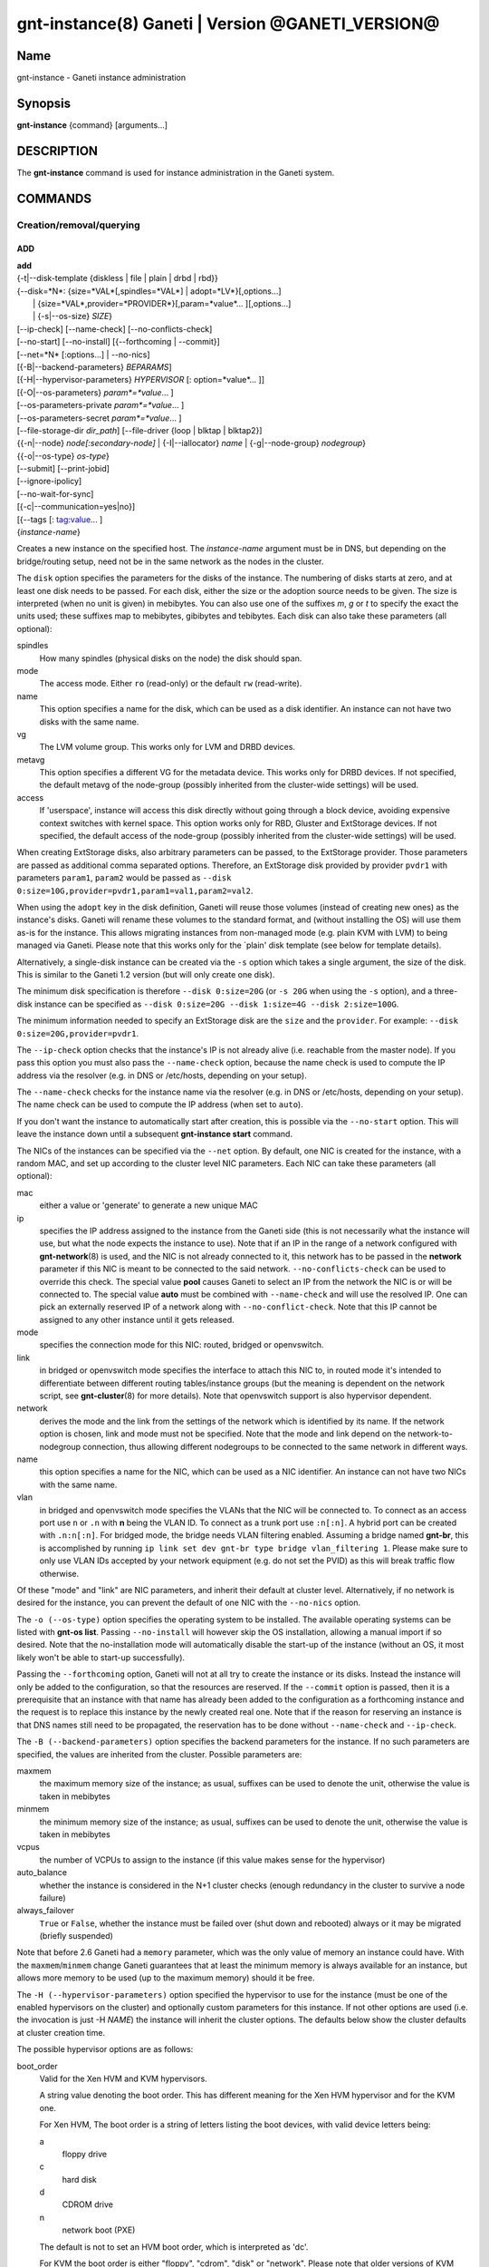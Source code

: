 gnt-instance(8) Ganeti | Version @GANETI_VERSION@
=================================================

Name
----

gnt-instance - Ganeti instance administration

Synopsis
--------

**gnt-instance** {command} [arguments...]

DESCRIPTION
-----------

The **gnt-instance** command is used for instance administration in
the Ganeti system.

COMMANDS
--------

Creation/removal/querying
~~~~~~~~~~~~~~~~~~~~~~~~~

ADD
^^^

| **add**
| {-t|\--disk-template {diskless \| file \| plain \| drbd \| rbd}}
| {\--disk=*N*: {size=*VAL*[,spindles=*VAL*] \| adopt=*LV*}[,options...]
|  \| {size=*VAL*,provider=*PROVIDER*}[,param=*value*... ][,options...]
|  \| {-s|\--os-size} *SIZE*}
| [\--ip-check] [\--name-check] [\--no-conflicts-check]
| [\--no-start] [\--no-install] [{\--forthcoming \| \--commit}]
| [\--net=*N* [:options...] \| \--no-nics]
| [{-B|\--backend-parameters} *BEPARAMS*]
| [{-H|\--hypervisor-parameters} *HYPERVISOR* [: option=*value*... ]]
| [{-O|\--os-parameters} *param*=*value*... ]
| [--os-parameters-private *param*=*value*... ]
| [--os-parameters-secret *param*=*value*... ]
| [\--file-storage-dir *dir\_path*] [\--file-driver {loop \| blktap \| blktap2}]
| {{-n|\--node} *node[:secondary-node]* \| {-I|\--iallocator} *name*
   \| {-g|--node-group} *nodegroup*}
| {{-o|\--os-type} *os-type*}
| [\--submit] [\--print-jobid]
| [\--ignore-ipolicy]
| [\--no-wait-for-sync]
| [{-c|\--communication=yes|no}]
| [{--tags [: tag:value... ]
| {*instance-name*}

Creates a new instance on the specified host. The *instance-name* argument
must be in DNS, but depending on the bridge/routing setup, need not be
in the same network as the nodes in the cluster.

The ``disk`` option specifies the parameters for the disks of the
instance. The numbering of disks starts at zero, and at least one disk
needs to be passed. For each disk, either the size or the adoption
source needs to be given. The size is interpreted (when no unit is
given) in mebibytes. You can also use one of the suffixes *m*, *g* or
*t* to specify the exact the units used; these suffixes map to
mebibytes, gibibytes and tebibytes. Each disk can also take these
parameters (all optional):

spindles
  How many spindles (physical disks on the node) the disk should span.

mode
  The access mode. Either ``ro`` (read-only) or the default ``rw``
  (read-write).

name
   This option specifies a name for the disk, which can be used as a disk
   identifier. An instance can not have two disks with the same name.

vg
   The LVM volume group. This works only for LVM and DRBD devices.

metavg
   This option specifies a different VG for the metadata device. This
   works only for DRBD devices. If not specified, the default metavg
   of the node-group (possibly inherited from the cluster-wide settings)
   will be used.

access
   If 'userspace', instance will access this disk directly without going
   through a block device, avoiding expensive context switches with
   kernel space. This option works only for RBD, Gluster and ExtStorage
   devices. If not specified, the default access of the node-group (possibly
   inherited from the cluster-wide settings) will be used.

When creating ExtStorage disks, also arbitrary parameters can be passed,
to the ExtStorage provider. Those parameters are passed as additional
comma separated options. Therefore, an ExtStorage disk provided by
provider ``pvdr1`` with parameters ``param1``, ``param2`` would be
passed as ``--disk 0:size=10G,provider=pvdr1,param1=val1,param2=val2``.

When using the ``adopt`` key in the disk definition, Ganeti will
reuse those volumes (instead of creating new ones) as the
instance's disks. Ganeti will rename these volumes to the standard
format, and (without installing the OS) will use them as-is for the
instance. This allows migrating instances from non-managed mode
(e.g. plain KVM with LVM) to being managed via Ganeti. Please note that
this works only for the \`plain' disk template (see below for
template details).

Alternatively, a single-disk instance can be created via the ``-s``
option which takes a single argument, the size of the disk. This is
similar to the Ganeti 1.2 version (but will only create one disk).

The minimum disk specification is therefore ``--disk 0:size=20G`` (or
``-s 20G`` when using the ``-s`` option), and a three-disk instance
can be specified as ``--disk 0:size=20G --disk 1:size=4G --disk
2:size=100G``.

The minimum information needed to specify an ExtStorage disk are the
``size`` and the ``provider``. For example:
``--disk 0:size=20G,provider=pvdr1``.

The ``--ip-check`` option checks that the instance's IP is not already
alive (i.e. reachable from the master node). If you pass this option you
must also pass the ``--name-check`` option, because the name check is
used to compute the IP address via the resolver (e.g. in DNS or
/etc/hosts, depending on your setup).

The ``--name-check`` checks for the instance name via the resolver (e.g.
in DNS or /etc/hosts, depending on your setup). The name check can be
used to compute the IP address (when set to ``auto``).

If you don't want the instance to automatically start after
creation, this is possible via the ``--no-start`` option. This will
leave the instance down until a subsequent **gnt-instance start**
command.

The NICs of the instances can be specified via the ``--net``
option. By default, one NIC is created for the instance, with a
random MAC, and set up according to the cluster level NIC
parameters. Each NIC can take these parameters (all optional):

mac
    either a value or 'generate' to generate a new unique MAC

ip
    specifies the IP address assigned to the instance from the Ganeti
    side (this is not necessarily what the instance will use, but what
    the node expects the instance to use). Note that if an IP in the
    range of a network configured with **gnt-network**\(8) is used,
    and the NIC is not already connected to it, this network has to be
    passed in the **network** parameter if this NIC is meant to be
    connected to the said network. ``--no-conflicts-check`` can be used
    to override this check. The special value **pool** causes Ganeti to
    select an IP from the network the NIC is or will be connected to.
    The special value **auto** must be combined with ``--name-check``
    and will use the resolved IP. One can pick an externally reserved IP
    of a network along with ``--no-conflict-check``. Note that this IP
    cannot be assigned to any other instance until it gets released.

mode
    specifies the connection mode for this NIC: routed, bridged or
    openvswitch.

link
    in bridged or openvswitch mode specifies the interface to attach
    this NIC to, in routed mode it's intended to differentiate between
    different routing tables/instance groups (but the meaning is
    dependent on the network script, see **gnt-cluster**\(8) for more
    details). Note that openvswitch support is also hypervisor
    dependent.

network
    derives the mode and the link from the settings of the network
    which is identified by its name. If the network option is chosen,
    link and mode must not be specified. Note that the mode and link
    depend on the network-to-nodegroup connection, thus allowing
    different nodegroups to be connected to the same network in
    different ways.

name
   this option specifies a name for the NIC, which can be used as a NIC
   identifier. An instance can not have two NICs with the same name.

vlan
   in bridged and openvswitch mode specifies the VLANs that the NIC
   will be connected to. To connect as an access port use ``n`` or 
   ``.n`` with **n** being the VLAN ID. To connect as a trunk port
   use ``:n[:n]``. A hybrid port can be created with ``.n:n[:n]``. For
   bridged mode, the bridge needs VLAN filtering enabled. Assuming a
   bridge named **gnt-br**, this is accomplished by running ``ip link
   set dev gnt-br type bridge vlan_filtering 1``. Please make sure to
   only use VLAN IDs accepted by your network equipment (e.g. do not
   set the PVID) as this will break traffic flow otherwise.

Of these "mode" and "link" are NIC parameters, and inherit their
default at cluster level.  Alternatively, if no network is desired for
the instance, you can prevent the default of one NIC with the
``--no-nics`` option.

The ``-o (--os-type)`` option specifies the operating system to be
installed.  The available operating systems can be listed with
**gnt-os list**.  Passing ``--no-install`` will however skip the OS
installation, allowing a manual import if so desired. Note that the
no-installation mode will automatically disable the start-up of the
instance (without an OS, it most likely won't be able to start-up
successfully).

Passing the ``--forthcoming`` option, Ganeti will not at all try
to create the instance or its disks. Instead the instance will
only be added to the configuration, so that the resources are reserved.
If the ``--commit`` option is passed, then it is a prerequisite that
an instance with that name has already been added to the configuration
as a forthcoming instance and the request is to replace this instance
by the newly created real one.
Note that if the reason for reserving an instance is that DNS names
still need to be propagated, the reservation has to be done without
``--name-check`` and ``--ip-check``.

The ``-B (--backend-parameters)`` option specifies the backend
parameters for the instance. If no such parameters are specified, the
values are inherited from the cluster. Possible parameters are:

maxmem
    the maximum memory size of the instance; as usual, suffixes can be
    used to denote the unit, otherwise the value is taken in mebibytes

minmem
    the minimum memory size of the instance; as usual, suffixes can be
    used to denote the unit, otherwise the value is taken in mebibytes

vcpus
    the number of VCPUs to assign to the instance (if this value makes
    sense for the hypervisor)

auto\_balance
    whether the instance is considered in the N+1 cluster checks
    (enough redundancy in the cluster to survive a node failure)

always\_failover
    ``True`` or ``False``, whether the instance must be failed over
    (shut down and rebooted) always or it may be migrated (briefly
    suspended)

Note that before 2.6 Ganeti had a ``memory`` parameter, which was the
only value of memory an instance could have. With the
``maxmem``/``minmem`` change Ganeti guarantees that at least the minimum
memory is always available for an instance, but allows more memory to be
used (up to the maximum memory) should it be free.

The ``-H (--hypervisor-parameters)`` option specified the hypervisor
to use for the instance (must be one of the enabled hypervisors on the
cluster) and optionally custom parameters for this instance. If not
other options are used (i.e. the invocation is just -H *NAME*) the
instance will inherit the cluster options. The defaults below show the
cluster defaults at cluster creation time.

The possible hypervisor options are as follows:

boot\_order
    Valid for the Xen HVM and KVM hypervisors.

    A string value denoting the boot order. This has different meaning
    for the Xen HVM hypervisor and for the KVM one.

    For Xen HVM, The boot order is a string of letters listing the boot
    devices, with valid device letters being:

    a
        floppy drive

    c
        hard disk

    d
        CDROM drive

    n
        network boot (PXE)

    The default is not to set an HVM boot order, which is interpreted
    as 'dc'.

    For KVM the boot order is either "floppy", "cdrom", "disk" or
    "network".  Please note that older versions of KVM couldn't netboot
    from virtio interfaces. This has been fixed in more recent versions
    and is confirmed to work at least with qemu-kvm 0.11.1. Also note
    that if you have set the ``kernel_path`` option, that will be used
    for booting, and this setting will be silently ignored.

blockdev\_prefix
    Valid for the Xen HVM and PVM hypervisors.

    Relevant to non-pvops guest kernels, in which the disk device names
    are given by the host.  Allows one to specify 'xvd', which helps run
    Red Hat based installers, driven by anaconda.

floppy\_image\_path
    Valid for the KVM hypervisor.

    The path to a floppy disk image to attach to the instance.  This
    is useful to install Windows operating systems on Virt/IO disks
    because you can specify here the floppy for the drivers at
    installation time.

cdrom\_image\_path
    Valid for the Xen HVM and KVM hypervisors.

    The path to a CDROM image to attach to the instance.

cdrom2\_image\_path
    Valid for the KVM hypervisor.

    The path to a second CDROM image to attach to the instance.
    **NOTE**: This image can't be used to boot the system. To do that
    you have to use the 'cdrom\_image\_path' option.

nic\_type
    Valid for the Xen HVM and KVM hypervisors.

    This parameter determines the way the network cards are presented
    to the instance. The possible options are:

    - rtl8139 (default for Xen HVM) (HVM & KVM)
    - ne2k\_isa (HVM & KVM)
    - ne2k\_pci (HVM & KVM)
    - i82551 (KVM)
    - i82557b (KVM)
    - i82559er (KVM)
    - pcnet (KVM)
    - e1000 (KVM)
    - paravirtual (default for KVM) (HVM & KVM)

vif\_type
    Valid for the Xen HVM hypervisor.

    This parameter specifies the vif type of the nic configuration
    of the instance. Unsetting the value leads to no type being specified
    in the configuration. Note that this parameter only takes effect when
    the 'nic_type' is not set. The possible options are:

    - ioemu
    - vif

scsi\_controller\_type
    Valid for the KVM hypervisor.

    This parameter specifies which type of SCSI controller to use.
    The possible options are:

    - lsi [default]
    - megasas
    - virtio-scsi-pci

kvm\_pci\_reservations
    Valid for the KVM hypervisor.

    The number of PCI slots that QEMU will manage implicitly. By default Ganeti
    will let QEMU use the first 12 slots (i.e. PCI slots 0-11) on its own and
    will start adding disks and NICs from the 13rd slot (i.e. PCI slot 12)
    onwards. So by default one can add 20 PCI devices (32 - 12). To support more
    than that, this hypervisor parameter should be set accordingly (e.g. to 8).

disk\_type
    Valid for the Xen HVM and KVM hypervisors.

    This parameter determines the way the disks are presented to the
    instance. The possible options are:

    - ioemu [default] (HVM & KVM)
    - paravirtual (HVM & KVM)
    - ide (KVM)
    - scsi (KVM)
    - sd (KVM)
    - mtd (KVM)
    - pflash (KVM)


cdrom\_disk\_type
    Valid for the KVM hypervisor.

    This parameter determines the way the cdroms disks are presented
    to the instance. The default behavior is to get the same value of
    the earlier parameter (disk_type). The possible options are:

    - paravirtual
    - ide
    - scsi
    - sd
    - mtd
    - pflash


vnc\_bind\_address
    Valid for the Xen HVM and KVM hypervisors.

    Specifies the address that the VNC listener for this instance
    should bind to. Valid values are IPv4 addresses. Use the address
    0.0.0.0 to bind to all available interfaces (this is the default)
    or specify the address of one of the interfaces on the node to
    restrict listening to that interface.

vnc\_password\_file
    Valid for the Xen HVM and KVM hypervisors.

    Specifies the location of the file containing the password for
    connections using VNC. The default is a file named
    vnc-cluster-password which can be found in the configuration
    directory.

vnc\_tls
    Valid for the KVM hypervisor.

    A boolean option that controls whether the VNC connection is
    secured with TLS.

vnc\_x509\_path
    Valid for the KVM hypervisor.

    If ``vnc_tls`` is enabled, this options specifies the path to the
    x509 certificate to use.

vnc\_x509\_verify
    Valid for the KVM hypervisor.

spice\_bind
    Valid for the KVM hypervisor.

    Specifies the address or interface on which the SPICE server will
    listen. Valid values are:

    - IPv4 addresses, including 0.0.0.0 and 127.0.0.1
    - IPv6 addresses, including :: and ::1
    - names of network interfaces

    If a network interface is specified, the SPICE server will be bound
    to one of the addresses of that interface.

spice\_ip\_version
    Valid for the KVM hypervisor.

    Specifies which version of the IP protocol should be used by the
    SPICE server.

    It is mainly intended to be used for specifying what kind of IP
    addresses should be used if a network interface with both IPv4 and
    IPv6 addresses is specified via the ``spice_bind`` parameter. In
    this case, if the ``spice_ip_version`` parameter is not used, the
    default IP version of the cluster will be used.

spice\_password\_file
    Valid for the KVM hypervisor.

    Specifies a file containing the password that must be used when
    connecting via the SPICE protocol. If the option is not specified,
    passwordless connections are allowed.

spice\_image\_compression
    Valid for the KVM hypervisor.

    Configures the SPICE lossless image compression. Valid values are:

    - auto_glz
    - auto_lz
    - quic
    - glz
    - lz
    - off

spice\_jpeg\_wan\_compression
    Valid for the KVM hypervisor.

    Configures how SPICE should use the jpeg algorithm for lossy image
    compression on slow links. Valid values are:

    - auto
    - never
    - always

spice\_zlib\_glz\_wan\_compression
    Valid for the KVM hypervisor.

    Configures how SPICE should use the zlib-glz algorithm for lossy image
    compression on slow links. Valid values are:

    - auto
    - never
    - always

spice\_streaming\_video
    Valid for the KVM hypervisor.

    Configures how SPICE should detect video streams. Valid values are:

    - off
    - all
    - filter

spice\_playback\_compression
    Valid for the KVM hypervisor.

    Configures whether SPICE should compress audio streams or not.

spice\_use\_tls
    Valid for the KVM hypervisor.

    Specifies that the SPICE server must use TLS to encrypt all the
    traffic with the client.

spice\_tls\_ciphers
    Valid for the KVM hypervisor.

    Specifies a list of comma-separated ciphers that SPICE should use
    for TLS connections. For the format, see man **cipher**\(1).

spice\_use\_vdagent
    Valid for the KVM hypervisor.

    Enables or disables passing mouse events via SPICE vdagent.

debug\_threads
    Valid for the KVM hypervisor.

    Enables or disables the debug_threads option for QEMU. Enabling this
    will give the threads of a QEMU process more meaningful names (e.g.
    for observation using the `top` tool). This setting does not imply
    performance penalties.

cpu\_type
    Valid for the KVM hypervisor.

    This parameter determines the emulated cpu for the instance. If this
    parameter is empty (which is the default configuration), it will not
    be passed to KVM.

    Be aware of setting this parameter to ``"host"`` if you have nodes
    with different CPUs from each other. Live migration may stop working
    in this situation.

    For more information please refer to the KVM manual.

acpi
    Valid for the Xen HVM and KVM hypervisors.

    A boolean option that specifies if the hypervisor should enable
    ACPI support for this instance. By default, ACPI is disabled.

    ACPI should be enabled for user shutdown detection.  See
    ``user_shutdown``.

pae
    Valid for the Xen HVM and KVM hypervisors.

    A boolean option that specifies if the hypervisor should enable
    PAE support for this instance. The default is false, disabling PAE
    support.

viridian
    Valid for the Xen HVM hypervisor.

    A boolean option that specifies if the hypervisor should enable
    viridian (Hyper-V) for this instance. The default is false,
    disabling viridian support.

use\_guest\_agent
    Valid for the KVM hypervisor.

    A boolean option that specifies if the hypervisor should enable
    the QEMU Guest Agent protocol for this instance. By default, the
    Guest Agent is disabled.

use\_localtime
    Valid for the Xen HVM and KVM hypervisors.

    A boolean option that specifies if the instance should be started
    with its clock set to the localtime of the machine (when true) or
    to the UTC (When false). The default is false, which is useful for
    Linux/Unix machines; for Windows OSes, it is recommended to enable
    this parameter.

kernel\_path
    Valid for the Xen PVM and KVM hypervisors.

    This option specifies the path (on the node) to the kernel to boot
    the instance with. Xen PVM instances always require this, while for
    KVM if this option is empty, it will cause the machine to load the
    kernel from its disks (and the boot will be done accordingly to
    ``boot_order``).

kernel\_args
    Valid for the Xen PVM and KVM hypervisors.

    This options specifies extra arguments to the kernel that will be
    loaded. This is always used for Xen PVM, while for KVM it
    is only used if the ``kernel_path`` option is also specified.

    The default setting for this value is simply ``"ro"``, which
    mounts the root disk (initially) in read-only one. For example,
    setting this to single will cause the instance to start in
    single-user mode.

    Note that the hypervisor setting ``serial_console`` appends
    ``"console=ttyS0,<serial_speed>"`` to the end of ``kernel_args`` in KVM.

initrd\_path
    Valid for the Xen PVM and KVM hypervisors.

    This option specifies the path (on the node) to the initrd to boot
    the instance with. Xen PVM instances can use this always, while
    for KVM if this option is only used if the ``kernel_path`` option
    is also specified. You can pass here either an absolute filename
    (the path to the initrd) if you want to use an initrd, or use the
    format no\_initrd\_path for no initrd.

root\_path
    Valid for the Xen PVM and KVM hypervisors.

    This options specifies the name of the root device. This is always
    needed for Xen PVM, while for KVM it is only used if the
    ``kernel_path`` option is also specified.

    Please note, that if this setting is an empty string and the
    hypervisor is Xen it will not be written to the Xen configuration
    file

serial\_console
    Valid for the KVM hypervisor.

    This boolean option specifies whether to emulate a serial console
    for the instance. Note that some versions of KVM have a bug that
    will make an instance hang when configured to use the serial console
    unless a connection is made to it within about 2 seconds of the
    instance's startup. For such case it's recommended to disable this
    option, which is enabled by default.

    Enabling serial console emulation also appends
    ``"console=ttyS0,<serial_speed>"`` to the end of ``kernel_args`` in KVM and
    may interfere with previous settings.

serial\_speed
    Valid for the KVM hypervisor.

    This integer option specifies the speed of the serial console.
    Common values are 9600, 19200, 38400, 57600 and 115200: choose the
    one which works on your system. (The default is 38400 for historical
    reasons, but newer versions of kvm/qemu work with 115200)

disk\_cache
    Valid for the KVM hypervisor.

    The disk cache mode. It controls QEMUs internal 'cache.writeback',
    'cache.direct' and 'cache.no-flush' settings, based on the table
    found in man **qemu-system-x86_64**\(1).
    It supports three cache modes: *none* (for direct I/O), *writethrough*
    (to use the host cache but report completion to the guest only
    when the host has committed the changes to disk) or *writeback* (to
    use the host cache and report completion as soon as the data is in
    the host cache). The value 'default' has been kept in Ganeti for
    backwards compatibility and corresponds to *writeback*.
    Note that certain disk templates in Ganeti may override the cache
    mode to allow for safe live migrations.

disk\_aio
    Valid for the KVM hypervisor.

    This parameter controls the way in which KVM interactions with
    the kernel I/O subsystem. It defaults to *threads* for backwards
    compatibility, but on recent installations *native* or *io\_uring*
    would be the recommended way.
    For *io\_uring* to work, QEMU 5.0 and Linux kernel 5.1 are the
    minimum requirements.

disk\_discard
    Valid for the KVM hypervisor.

    discard is one of *ignore* or *unmap* and controls whether
    discard (also known as trim or unmap) requests are ignored or passed
    to the filesystem. Some machine types may not support discard requests.

security\_model
    Valid for the KVM hypervisor.

    The security model for kvm. Currently one of *none*, *user* or
    *pool*. Under *none*, the default, nothing is done and instances
    are run as the Ganeti daemon user (normally root).

    Under *user* kvm will drop privileges and become the user
    specified by the security\_domain parameter.

    Under *pool* a global cluster pool of users will be used, making
    sure no two instances share the same user on the same node. (this
    mode is not implemented yet)

security\_domain
    Valid for the KVM hypervisor.

    Under security model *user* the username to run the instance
    under.  It must be a valid username existing on the host.

    Cannot be set under security model *none* or *pool*.

kvm\_flag
    Valid for the KVM hypervisor.

    If *enabled* accel=kvm is appended to the -machine parameter
    *Disabling* (or not setting this flag at all) currently does
    nothing.

mem\_path
    Valid for the KVM hypervisor.

    This option passes the -mem-path argument to kvm with the path (on
    the node) to the mount point of the hugetlbfs file system, along
    with the -mem-prealloc argument too.

use\_chroot
    Valid for the KVM hypervisor.

    This boolean option determines whether to run the KVM instance in a
    chroot directory.

    If it is set to ``true``, an empty directory is created before
    starting the instance and its path is passed via the -chroot flag
    to kvm. The directory is removed when the instance is stopped.

    It is set to ``false`` by default.

user\_shutdown
    Valid for the KVM hypervisor.

    This boolean option determines whether the KVM instance supports user
    shutdown detection.  This option does not necessarily require ACPI
    enabled, but ACPI must be enabled for users to poweroff their KVM
    instances.

    If it is set to ``true``, the user can shutdown this KVM instance
    and its status is reported as ``USER_down``.

    It is set to ``false`` by default.

migration\_downtime
    Valid for the KVM hypervisor.

    The maximum amount of time (in ms) a KVM instance is allowed to be
    frozen during a live migration, in order to copy dirty memory
    pages. Default value is 30ms, but you may need to increase this
    value for busy instances.

    This option is only effective with kvm versions >= 87 and qemu-kvm
    versions >= 0.11.0.

cpu\_mask
    Valid for the Xen, KVM and LXC hypervisors.

    The processes belonging to the given instance are only scheduled
    on the specified CPUs.

    The format of the mask can be given in three forms. First, the word
    "all", which signifies the common case where all VCPUs can live on
    any CPU, based on the hypervisor's decisions.

    Second, a comma-separated list of CPU IDs or CPU ID ranges. The
    ranges are defined by a lower and higher boundary, separated by a
    dash, and the boundaries are inclusive. In this form, all VCPUs of
    the instance will be mapped on the selected list of CPUs. Example:
    ``0-2,5``, mapping all VCPUs (no matter how many) onto physical CPUs
    0, 1, 2 and 5.

    The last form is used for explicit control of VCPU-CPU pinnings. In
    this form, the list of VCPU mappings is given as a colon (:)
    separated list, whose elements are the possible values for the
    second or first form above. In this form, the number of elements in
    the colon-separated list _must_ equal the number of VCPUs of the
    instance.

    Example:

    .. code-block:: bash

      # Map the entire instance to CPUs 0-2
      gnt-instance modify -H cpu_mask=0-2 my-inst

      # Map vCPU 0 to physical CPU 1 and vCPU 1 to CPU 3 (assuming 2 vCPUs)
      gnt-instance modify -H cpu_mask=1:3 my-inst

      # Pin vCPU 0 to CPUs 1 or 2, and vCPU 1 to any CPU
      gnt-instance modify -H cpu_mask=1-2:all my-inst

      # Pin vCPU 0 to any CPU, vCPU 1 to CPUs 1, 3, 4 or 5, and CPU 2 to
      # CPU 0 (backslashes for escaping the comma)
      gnt-instance modify -H cpu_mask=all:1\\,3-5:0 my-inst

      # Pin entire VM to CPU 0
      gnt-instance modify -H cpu_mask=0 my-inst

      # Turn off CPU pinning (default setting)
      gnt-instance modify -H cpu_mask=all my-inst

cpu\_cap
    Valid for the Xen hypervisor.

    Set the maximum amount of cpu usage by the VM. The value is a percentage
    between 0 and (100 * number of VCPUs). Default cap is 0: unlimited.

cpu\_weight
    Valid for the Xen hypervisor.

    Set the cpu time ratio to be allocated to the VM. Valid values are
    between 1 and 65535. Default weight is 256.

usb\_mouse
    Valid for the KVM hypervisor.

    This option specifies the usb mouse type to be used. It can be
    "mouse" or "tablet". When using VNC it's recommended to set it to
    "tablet".

keymap
    Valid for the KVM hypervisor.

    This option specifies the keyboard mapping to be used. It is only
    needed when using the VNC console. For example: "fr" or "en-gb".

reboot\_behavior
    Valid for Xen PVM, Xen HVM and KVM hypervisors.

    Normally if an instance reboots, the hypervisor will restart it. If
    this option is set to ``exit``, the hypervisor will treat a reboot
    as a shutdown instead.

    It is set to ``reboot`` by default.

cpu\_cores
    Valid for the KVM hypervisor.

    Number of emulated CPU cores.

cpu\_threads
    Valid for the KVM hypervisor.

    Number of emulated CPU threads.

cpu\_sockets
    Valid for the KVM hypervisor.

    Number of emulated CPU sockets.

soundhw
    Valid for Xen PVM, Xen HVM and KVM hypervisors.

    The soundcard to emulate inside your instance. Please consult
    Qemu (``-audio model=help``) for a list of valid soundcard
    models. ``hda`` or ``ac97`` are probably the most useful ones.

cpuid
    Valid for the XEN hypervisor.

    Modify the values returned by CPUID_ instructions run within instances.

    This allows you to enable migration between nodes with different CPU
    attributes like cores, threads, hyperthreading or SS4 support by hiding
    the extra features where needed.

    See the XEN documentation for syntax and more information.

.. _CPUID: http://en.wikipedia.org/wiki/CPUID

usb\_devices
    Valid for the KVM hypervisor.

    Space separated list of usb devices. These can be emulated devices
    or passthrough ones, and each one gets passed to kvm with its own
    ``-usbdevice`` option. See the **qemu**\(1) manpage for the syntax
    of the possible components. Note that values set with this
    parameter are split on a space character and currently don't support
    quoting. For backwards compatibility reasons, the RAPI interface keeps
    accepting comma separated lists too.

vga
    Valid for the KVM hypervisor.

    Emulated vga mode, passed the the kvm -vga option.

kvm\_extra
    Valid for the KVM hypervisor.

    Any other option to the KVM hypervisor, useful tweaking anything
    that Ganeti doesn't support. Values with a space in the parameter must be
    be double quoted.

machine\_version
    Valid for the KVM hypervisor.

    Use in case an instance must be booted with an exact type of
    machine version (due to e.g. outdated drivers). In case it's not set
    the default version supported by your version of kvm is used.

migration\_caps
    Valid for the KVM hypervisor.

    Enable specific migration capabilities by providing a ":" separated
    list of supported capabilities. QEMU version 1.7.0 defines
    x-rdma-pin-all, auto-converge, zero-blocks, and xbzrle.

    QEMU version 2.5 defines x-postcopy-ram and 2.6 renames this to
    postcopy-ram. If x-postcopy-ram or postcopy-ram are enabled, Ganeti will
    automatically move a migration to postcopy mode after a dirty_sync_count
    of 2. Other than normal live migration, that can recover from dying
    destination node, it is not possible to recover from dying source node
    during active postcopy migration.

    Please note that while a combination of xbzrle and auto-converge
    might speed up the migration process significantly, the first may
    cause BSOD on Windows8r2 instances running on drbd.

kvm\_path
    Valid for the KVM hypervisor.

    Path to the userspace KVM (or qemu) program.

vhost\_net
    Valid for the KVM hypervisor.

    This boolean option determines whether the tap devices used by the KVM
    paravirtual nics (virtio-net) will use accelerated data plane, passing
    network packets directly between host and guest kernel, without going
    through userspace emulation layer (qemu).

    Historically it is set to ``false`` by default. New Clusters created
    with Ganeti-3.1 and newer defaults to ``true``. Everyone is encouraged to
    enable it.

vnet\_hdr
    Valid for the KVM hypervisor.

    This boolean option determines whether the tap devices used by the
    KVM paravirtual nics (virtio-net) will get created with VNET_HDR
    (IFF_VNET_HDR) support.

    If set to false, it effectively disables offloading on the virio-net
    interfaces, which prevents host kernel tainting and log flooding,
    when dealing with broken or malicious virtio-net drivers.

    It is set to ``true`` by default.

virtio\_net\_queues
    Valid for the KVM hypervisor.

    Set a number of queues (file descriptors) for tap device to
    parallelize packets sending or receiving. Tap devices will be
    created with MULTI_QUEUE (IFF_MULTI_QUEUE) support. This only
    works with KVM paravirtual nics (virtio-net) and the maximum
    number of queues is limited to ``8``. Technically this is an
    extension of ``vnet_hdr`` which must be enabled for multiqueue
    support.

    If set to ``1`` queue, it effectively disables multiqueue support
    on the tap and virio-net devices.

    For instances it is necessary to manually set number of queues (on
    Linux using: ``ethtool -L ethX combined $queues``).

    It is set to ``1`` by default.

startup\_timeout
    Valid for the LXC hypervisor.

    This integer option specifies the number of seconds to wait
    for the state of an LXC container changes to "RUNNING" after
    startup, as reported by lxc-wait.
    Otherwise we assume an error has occurred and report it.

    It is set to ``30`` by default.

extra\_cgroups
    Valid for the LXC hypervisor.

    This option specifies the list of cgroup subsystems that will be
    mounted alongside the needed ones before starting LXC containers.

    Since LXC version >= 1.0.0, LXC strictly requires all cgroup
    subsystems to be mounted before starting a container. Users can
    control the list of desired cgroup subsystems for LXC containers
    by specifying the lxc.cgroup.use parameter in the LXC system
    configuration file(see: **lxc.system.conf**\(5)). Its default value
    is "@kernel" which means all cgroup kernel subsystems.

    The LXC hypervisor of Ganeti ensures that all cgroup subsystems
    needed to start an LXC container are mounted, as well as the
    subsystems specified in this parameter. The needed subsystems are
    currently ``cpuset``, ``memory``, ``devices``, and ``cpuacct``.

    The value of this parameter should be a list of cgroup subsystems
    separated by a comma(e.g., "net_cls,perf_event,blkio").

    If this parameter is not specified, a list of subsystems will be
    taken from /proc/cgroups instead.

drop\_capabilities
    Valid for the LXC hypervisor.

    This option specifies the list of capabilities which should be
    dropped for a LXC container.
    Each value of this option must be in the same form as the
    lxc.cap.drop configuration parameter of
    **lxc.container.conf**\(5). It is the lower case of the capability
    name without the "CAP\_" prefix (e.g., "sys_module,sys_time").
    See **capabilities**\(7) for more details about Linux capabilities.
    Note that some capabilities are required by the LXC container
    (see: **lxc.container.conf**\(5)).
    Also note that the CAP_SYS_BOOT is required(should not be dropped)
    to perform the soft reboot for the LXC container.

    The default value is ``mac_override,sys_boot,sys_module,sys_time``.

devices
    Valid for the LXC hypervisor.

    This option specifies the list of devices that can be accessed
    from inside of the LXC container.
    Each value of this option must have the same form as the
    lxc.cgroup.devices.allow configuration parameter of
    **lxc.container.conf**\(5). It consists of the type(a: all,
    b: block, c: character), the major-minor pair, and the access type
    sequence(r: read, w: write, m: mknod), e.g. "c 1:3 rw".
    If you'd like to allow the LXC container to access /dev/null and
    /dev/zero with read-write access, you can set this parameter to:
    "c 1:3 rw,c 1:5 rw".
    The LXC hypervisor drops all direct device access by default, so
    if you want to allow the LXC container to access an additional
    device which is not included in the default value of this
    parameter, you have to set this parameter manually.

    By default, this parameter contains (/dev/null, /dev/zero,
    /dev/full, /dev/random, /dev/urandom, /dev/aio, /dev/tty,
    /dev/console, /dev/ptmx and first block of Unix98 PTY slaves) with
    read-write(rw) access.

extra\_config
    Valid for the LXC hypervisor.

    This option specifies the list of extra config parameters which
    are not supported by the Ganeti LXC hypervisor natively.
    Each value of this option must be a valid line of the LXC
    container config file(see: **lxc.container.conf**\(5)).

    This parameter is not set by default.

num_ttys
    Valid for the LXC hypervisor.

    This option specifies the number of ttys(actually ptys) that
    should be allocated for the LXC container.
    You can disable pty devices allocation for the LXC container by
    setting this parameter to 0, but you can't use
    **gnt-instance console** in this case.

    It is set to ``6`` by default.

The ``-O (--os-parameters)`` option allows customisation of the OS
parameters. The actual parameter names and values depend on the OS being
used, but the syntax is the same key=value. For example, setting a
hypothetical ``dhcp`` parameter to yes can be achieved by::

    gnt-instance add -O dhcp=yes ...

You can also specify OS parameters that should not be logged but reused
at the next reinstall with ``--os-parameters-private`` and OS parameters
that should not be logged or saved to configuration with
``--os-parameters-secret``. Bear in mind that:

  * Launching the daemons in debug mode will cause debug logging to
    happen, which leaks private and secret parameters to the log files.
    Do not use the debug mode in production. Daemons will emit a warning
    on startup if they are in debug mode.
  * You will have to pass again all ``--os-parameters-secret`` parameters
    should you want to reinstall this instance.

The ``-I (--iallocator)`` option specifies the instance allocator plugin
to use (``.`` means the default allocator). If you pass in this option
the allocator will select nodes for this instance automatically, so you
don't need to pass them with the ``-n`` option. For more information
please refer to the instance allocator documentation.

The ``-g (--node-group)`` option can be used to create the instance
in a particular node group, specified by name.

The ``-t (--disk-template)`` options specifies the disk layout type
for the instance. If no disk template is specified, the default disk
template is used. The default disk template is the first in the list
of enabled disk templates, which can be adjusted cluster-wide with
``gnt-cluster modify``. The available choices for disk templates are:

diskless
    This creates an instance with no disks. Its useful for testing only
    (or other special cases).

file
    Disk devices will be regular files.

sharedfile
    Disk devices will be regular files on a shared directory.

plain
    Disk devices will be logical volumes.

drbd
    Disk devices will be drbd (version 8.x) on top of lvm volumes.

rbd
    Disk devices will be rbd volumes residing inside a RADOS cluster.

blockdev
    Disk devices will be adopted pre-existent block devices.

ext
    Disk devices will be provided by external shared storage,
    through the ExtStorage Interface using ExtStorage providers.

The optional second value of the ``-n (--node)`` is used for the drbd
template type and specifies the remote node.

If you do not want gnt-instance to wait for the disk mirror to be
synced, use the ``--no-wait-for-sync`` option.

The ``--file-storage-dir`` specifies the relative path under the
cluster-wide file storage directory to store file-based disks. It is
useful for having different subdirectories for different
instances. The full path of the directory where the disk files are
stored will consist of cluster-wide file storage directory + optional
subdirectory + instance name. This option is only relevant for
instances using the file storage backend.

The ``--file-driver`` specifies the driver to use for file-based
disks. Note that currently these drivers work with the xen hypervisor
only. This option is only relevant for instances using the file
storage backend. The available choices are:

loop
    Kernel loopback driver. This driver uses loopback devices to
    access the filesystem within the file. However, running I/O
    intensive applications in your instance using the loop driver
    might result in slowdowns. Furthermore, if you use the loopback
    driver consider increasing the maximum amount of loopback devices
    (on most systems it's 8) using the max\_loop param.

blktap
    The blktap driver (for Xen hypervisors). In order to be able to
    use the blktap driver you should check if the 'blktapctrl' user
    space disk agent is running (usually automatically started via
    xend).  This user-level disk I/O interface has the advantage of
    better performance. Especially if you use a network file system
    (e.g. NFS) to store your instances this is the recommended choice.

blktap2
    Analogous to the blktap driver, but used by newer versions of Xen.

If ``--ignore-ipolicy`` is given any instance policy violations occurring
during this operation are ignored.

The ``-c`` and ``--communication`` specify whether to enable/disable
instance communication, which is a communication mechanism between the
instance and the host.

The ``--tags`` allows tags to be applied to the instance, typically to
influence the allocator. Multiple tags can be separated with commas.

See **ganeti**\(7) for a description of ``--submit`` and other common
options.

Example::

    # gnt-instance add -t file --disk 0:size=30g -B maxmem=512 -o debian-etch \
      -n node1.example.com --file-storage-dir=mysubdir instance1.example.com
    # gnt-instance add -t plain --disk 0:size=30g -B maxmem=1024,minmem=512 \
      -o debian-etch -n node1.example.com instance1.example.com
    # gnt-instance add -t plain --disk 0:size=30g --disk 1:size=100g,vg=san \
      -B maxmem=512 -o debian-etch -n node1.example.com instance1.example.com
    # gnt-instance add -t drbd --disk 0:size=30g -B maxmem=512 -o debian-etch \
      -n node1.example.com:node2.example.com instance2.example.com
    # gnt-instance add -t rbd --disk 0:size=30g -B maxmem=512 -o debian-etch \
      -n node1.example.com instance1.example.com
    # gnt-instance add -t ext --disk 0:size=30g,provider=pvdr1 -B maxmem=512 \
      -o debian-etch -n node1.example.com instance1.example.com
    # gnt-instance add -t ext --disk 0:size=30g,provider=pvdr1,param1=val1 \
      --disk 1:size=40g,provider=pvdr2,param2=val2,param3=val3 -B maxmem=512 \
      -o debian-etch -n node1.example.com instance1.example.com


BATCH-CREATE
^^^^^^^^^^^^

| **batch-create**
| [{-I|\--iallocator} *instance allocator*]
| {instances\_file.json}

This command (similar to the Ganeti 1.2 **batcher** tool) submits
multiple instance creation jobs based on a definition file. This
file can contain all options which are valid when adding an instance
with the exception of the ``iallocator`` field. The IAllocator is,
for optimization purposes, only allowed to be set for the whole batch
operation using the ``--iallocator`` parameter.

The instance file must be a valid-formed JSON file, containing an
array of dictionaries with instance creation parameters. All parameters
(except ``iallocator``) which are valid for the instance creation
OP code are allowed. The most important ones are:

instance\_name
    The FQDN of the new instance.

disk\_template
    The disk template to use for the instance, the same as in the
    **add** command.

disks
    Array of disk specifications. Each entry describes one disk as a
    dictionary of disk parameters.

beparams
    A dictionary of backend parameters.

hypervisor
    The hypervisor for the instance.

hvparams
    A dictionary with the hypervisor options. If not passed, the default
    hypervisor options will be inherited.

nics
    List of NICs that will be created for the instance. Each entry
    should be a dict, with mac, ip, mode and link as possible keys.
    Please don't provide the "mac, ip, mode, link" parent keys if you
    use this method for specifying NICs.

pnode, snode
    The primary and optionally the secondary node to use for the
    instance (in case an iallocator script is not used). If those
    parameters are given, they have to be given consistently for all
    instances in the batch operation.

start
    whether to start the instance

ip\_check
    Skip the check for already-in-use instance; see the description in
    the **add** command for details.

name\_check
    Skip the name check for instances; see the description in the
    **add** command for details.

file\_storage\_dir, file\_driver
    Configuration for the file disk type, see the **add** command for
    details.


A simple definition for one instance can be (with most of the
parameters taken from the cluster defaults)::

    [
      {
        "mode": "create",
        "instance_name": "instance1.example.com",
        "disk_template": "drbd",
        "os_type": "debootstrap",
        "disks": [{"size":"1024"}],
        "nics": [{}],
        "hypervisor": "xen-pvm"
      },
      {
        "mode": "create",
        "instance_name": "instance2.example.com",
        "disk_template": "drbd",
        "os_type": "debootstrap",
        "disks": [{"size":"4096", "mode": "rw", "vg": "xenvg"}],
        "nics": [{}],
        "hypervisor": "xen-hvm",
        "hvparams": {"acpi": true},
        "beparams": {"maxmem": 512, "minmem": 256}
      }
    ]

The command will display the job id for each submitted instance, as
follows::

    # gnt-instance batch-create instances.json
    Submitted jobs 37, 38


Note: If the allocator is used for computing suitable nodes for the
instances, it will only take into account disk information for the
default disk template. That means, even if other disk templates are
specified for the instances, storage space information of these disk
templates will not be considered in the allocation computation.


REMOVE
^^^^^^

| **remove** [\--ignore-failures] [\--shutdown-timeout=*N*] [\--submit]
| [\--print-jobid] [\--force] {*instance-name*}

Remove an instance. This will remove all data from the instance and
there is *no way back*. If you are not sure if you use an instance
again, use **shutdown** first and leave it in the shutdown state for a
while.

The ``--ignore-failures`` option will cause the removal to proceed
even in the presence of errors during the removal of the instance
(e.g. during the shutdown or the disk removal). If this option is not
given, the command will stop at the first error.

The ``--shutdown-timeout`` is used to specify how much time (in
minutes) to wait before forcing the shutdown (e.g. ``xl destroy`` in
Xen, killing the kvm process for KVM, etc.). By default two minutes
are given to each instance to stop.

The ``--force`` option is used to skip the interactive confirmation.

See **ganeti**\(7) for a description of ``--submit`` and other common
options.

Example::

    # gnt-instance remove instance1.example.com


LIST
^^^^

| **list**
| [\--no-headers] [\--separator=*SEPARATOR*] [\--units=*UNITS*] [-v]
| [{-o|\--output} *[+]FIELD,...*] [\--filter] [*instance-name*...]

Shows the currently configured instances with memory usage, disk
usage, the node they are running on, and their run status.

The ``--no-headers`` option will skip the initial header line. The
``--separator`` option takes an argument which denotes what will be
used between the output fields. Both these options are to help
scripting.

The units used to display the numeric values in the output varies,
depending on the options given. By default, the values will be
formatted in the most appropriate unit. If the ``--separator`` option
is given, then the values are shown in mebibytes to allow parsing by
scripts. In both cases, the ``--units`` option can be used to enforce
a given output unit.

The ``-v`` option activates verbose mode, which changes the display of
special field states (see **ganeti**\(7)).

The ``-o (--output)`` option takes a comma-separated list of output
fields. The available fields and their meaning are:

@QUERY_FIELDS_INSTANCE@

If the value of the option starts with the character ``+``, the new
field(s) will be added to the default list. This allows one to quickly
see the default list plus a few other fields, instead of retyping the
entire list of fields.

There is a subtle grouping about the available output fields: all
fields except for ``oper_state``, ``oper_ram``, ``oper_vcpus`` and
``status`` are configuration value and not run-time values. So if you
don't select any of the these fields, the query will be satisfied
instantly from the cluster configuration, without having to ask the
remote nodes for the data. This can be helpful for big clusters when
you only want some data and it makes sense to specify a reduced set of
output fields.

If exactly one argument is given and it appears to be a query filter
(see **ganeti**\(7)), the query result is filtered accordingly. For
ambiguous cases (e.g. a single field name as a filter) the ``--filter``
(``-F``) option forces the argument to be treated as a filter (e.g.
``gnt-instance list -F admin_state``).

The default output field list is: ``name``, ``os``, ``pnode``,
``admin_state``, ``oper_state``, ``oper_ram``.


LIST-FIELDS
^^^^^^^^^^^

**list-fields** [field...]

Lists available fields for instances.


INFO
^^^^

**info** [-s \| \--static] [\--roman] {\--all \| *instance-name*}

Show detailed information about the given instance(s). This is
different from **list** as it shows detailed data about the instance's
disks (especially useful for the drbd disk template).

If the option ``-s`` is used, only information available in the
configuration file is returned, without querying nodes, making the
operation faster.

Use the ``--all`` to get info about all instances, rather than
explicitly passing the ones you're interested in.

The ``--roman`` option can be used to cause envy among people who like
ancient cultures, but are stuck with non-latin-friendly cluster
virtualization technologies.

MODIFY
^^^^^^

| **modify**
| [{-H|\--hypervisor-parameters} *HYPERVISOR\_PARAMETERS*]
| [{-B|\--backend-parameters} *BACKEND\_PARAMETERS*]
| [{-m|\--runtime-memory} *SIZE*]
| [\--net add[:options...] \|
|  \--net [*N*:]add[,options...] \|
|  \--net [*ID*:]remove \|
|  \--net *ID*:modify[,options...]]
| [\--disk add:size=*SIZE*[,options...] \|
|  \--disk *N*:add,size=*SIZE*[,options...] \|
|  \--disk *N*:add,size=*SIZE*,provider=*PROVIDER*[,options...][,param=*value*... ] \|
|  \--disk *N*:attach,{name=*NAME* | uuid=*UUID*}\|
|  \--disk *ID*:modify[,options...]
|  \--disk [*ID*:]remove]
|  \--disk [*ID*:]detach]
| [\{-t|\--disk-template} { plain | rbd } \|
|  \{-t|\--disk-template} drbd -n *new_secondary*] [\--no-wait-for-sync] \|
|  \{-t|\--disk-template} ext {-e|--ext-params} {provider=*PROVIDER*}[,param=*value*... ] \|
|  \{-t|\--disk-template} { file | sharedfile | gluster }
|  \| [--file-storage-dir dir_path] [--file-driver {loop | blktap | blktap2}]
| [\--new-primary=*node*]
| [\--os-type=*OS* [\--force-variant]]
| [{-O|\--os-parameters} *param*=*value*... ]
| [--os-parameters-private *param*=*value*... ]
| [\--offline \| \--online]
| [\--submit] [\--print-jobid]
| [\--ignore-ipolicy]
| [\--hotplug]
| [\--hotplug-if-possible]
| {*instance-name*}

Modifies the memory size, number of vcpus, ip address, MAC address
and/or NIC parameters for an instance. It can also add and remove
disks and NICs to/from the instance. Note that you need to give at
least one of the arguments, otherwise the command complains.

The ``-H (--hypervisor-parameters)``, ``-B (--backend-parameters)``
and ``-O (--os-parameters)`` options specifies hypervisor, backend and
OS parameter options in the form of name=value[,...]. For details
which options can be specified, see the **add** command.

The ``-t (--disk-template)`` option will change the disk template of
the instance.  Currently, conversions between all the available
templates are supported, except the ``diskless`` and the ``blockdev``
templates. For the ``blockdev`` disk template, only partial support is
provided and acts only as a source template. Since these volumes are
adopted pre-existent block devices, conversions targeting this template
are not supported. Also, there is no support for conversions to or from
the ``diskless`` template. The instance must be stopped before
attempting the conversion. When changing from the plain to the drbd
disk template, a new secondary node must be specified via the ``-n``
option. The option ``--no-wait-for-sync`` can be used when converting
to the ``drbd`` template in order to make the instance available for
startup before DRBD has finished resyncing. When changing to a
file-based disk template, i.e., ``file``, ``sharedfile`` and
``gluster``, the file storage directory and the file driver can be
specified via the ``--file-storage-dir`` and ``--file-driver`` options,
respectively. For more details on these options please refer to the
**add** command section. When changing to an ``ext`` template, the
provider's name must be specified. Also, arbitrary parameters can be
passed, as additional comma separated options. Those parameters along
with the ExtStorage provider must be passed using either the
``--ext-params`` or ``-e`` option. It is not allowed specifying existing
disk parameters such as the size, mode, name, access, adopt, vg, metavg,
provider, or spindles options.

The ``-m (--runtime-memory)`` option will change an instance's runtime
memory to the given size (in MB if a different suffix is not specified),
by ballooning it up or down to the new value.

The ``--disk add:size=*SIZE*,[options..]`` option adds a disk to the
instance, and ``--disk *N*:add,size=*SIZE*,[options..]`` will add a disk
to the instance at a specific index. The available options are the same
as in the **add** command (``spindles``, ``mode``, ``name``, ``vg``,
``metavg`` and ``access``). By default, gnt-instance waits for the disk
mirror to sync.
If you do not want this behavior, use the ``--no-wait-for-sync`` option.
When adding an ExtStorage disk, the ``provider=*PROVIDER*`` option is
also mandatory and specifies the ExtStorage provider. Also, for
ExtStorage disks arbitrary parameters can be passed as additional comma
separated options, same as in the **add** command. The
``--disk attach:name=*NAME*`` option attaches an existing disk to the
instance at the last disk index and ``--disk *N*:attach,name=*NAME*``
will attach a disk to the instance at a specific index. The accepted
disk identifiers are its ``name`` or ``uuid``. The ``--disk remove``
option will remove the last disk of the instance. Use
``--disk `` *ID*``:remove`` to remove a disk by its identifier. *ID* can
be the index of the disk, the disks's name or the disks's UUID. The
above apply also to the ``--disk detach`` option, which removes a disk
from an instance but keeps it in the configuration and doesn't destroy
it. The ``--disk *ID*:modify[,options...]`` will change the options of
the disk.
Available options are:

mode
  The access mode. Either ``ro`` (read-only) or the default ``rw`` (read-write).

name
   This option specifies a name for the disk, which can be used as a disk
   identifier. An instance can not have two disks with the same name.

The ``--net *N*:add[,options..]`` will add a new network interface to
the instance. The available options are the same as in the **add**
command (``mac``, ``ip``, ``link``, ``mode``, ``network``). The
``--net *ID*,remove`` will remove the instances' NIC with *ID* identifier,
which can be the index of the NIC, the NIC's name or the NIC's UUID.
The ``--net *ID*:modify[,options..]`` option will change the parameters of
the instance network interface with the *ID* identifier.

The option ``-o (--os-type)`` will change the OS name for the instance
(without reinstallation). In case an OS variant is specified that is
not found, then by default the modification is refused, unless
``--force-variant`` is passed. An invalid OS will also be refused,
unless the ``--force`` option is given.

The option ``--new-primary`` will set the new primary node of an instance
assuming the disks have already been moved manually. Unless the ``--force``
option is given, it is verified that the instance is no longer running
on its current primary node.

The ``--online`` and ``--offline`` options are used to transition an
instance into and out of the ``offline`` state. An instance can be
turned offline only if it was previously down. The ``--online`` option
fails if the instance was not in the ``offline`` state, otherwise it
changes instance's state to ``down``. These modifications take effect
immediately.

If ``--ignore-ipolicy`` is given any instance policy violations occurring
during this operation are ignored.

If ``--hotplug`` is given any disk and NIC modifications will take
effect without the need of actual reboot. Please note that this feature
is currently supported only for KVM hypervisor and there are some
restrictions: a) NIC/Disk hot-remove should work for QEMU versions >= 1.0
b) instances with chroot or pool/user security model support disk
hot-add only for QEMU version > 1.7 where add-fd QMP command exists c)
if hotplug fails (for any reason) a warning is printed but execution is
continued d) for existing NIC modification interactive verification is
needed unless ``--force`` option is passed.

If ``--hotplug-if-possible`` is given then ganeti won't abort in case
hotplug is not supported. It will continue execution and modification
will take place after reboot. This covers use cases where instances are
not running or hypervisor is not KVM.

See **ganeti**\(7) for a description of ``--submit`` and other common
options.

Most of the changes take effect at the next restart. If the instance is
running, there is no effect on the instance.

REINSTALL
^^^^^^^^^

| **reinstall** [{-o|\--os-type} *os-type*] [\--select-os] [-f *force*]
| [\--force-multiple]
| [\--instance \| \--node \| \--primary \| \--secondary \| \--all]
| [{-O|\--os-parameters} *OS\_PARAMETERS*]
| [--os-parameters-private} *OS\_PARAMETERS*]
| [--os-parameters-secret} *OS\_PARAMETERS*]
| [\--submit] [\--print-jobid]
| {*instance*...}

Reinstalls the operating system on the given instance(s). The
instance(s) must be stopped when running this command. If the ``-o
(--os-type)`` is specified, the operating system is changed.

The ``--select-os`` option switches to an interactive OS reinstall.
The user is prompted to select the OS template from the list of
available OS templates. OS parameters can be overridden using ``-O
(--os-parameters)`` (more documentation for this option under the
**add** command).

Since this is a potentially dangerous command, the user will be
required to confirm this action, unless the ``-f`` flag is passed.
When multiple instances are selected (either by passing multiple
arguments or by using the ``--node``, ``--primary``, ``--secondary``
or ``--all`` options), the user must pass the ``--force-multiple``
options to skip the interactive confirmation.

See **ganeti**\(7) for a description of ``--submit`` and other common
options.

RENAME
^^^^^^
| **rename** [\--ip-check] [\--name-check]
| [\--submit] [\--print-jobid]
| {*instance*} {*new_name*}

Renames the given instance. The instance must be stopped when running
this command. The ``--name-check`` checks for the new instance name via
the resolver (e.g. in DNS or /etc/hosts, depending on your setup) and
that the resolved name matches the new name. In addition the
``--ip-check`` can be used to prevent duplicate IPs, by checking that
the new name's IP is not already alive (i.e. reachable from the master
node).

Note that you can rename an instance to its same name, to force
re-executing the os-specific rename script for that instance, if
needed.

See **ganeti**\(7) for a description of ``--submit`` and other common
options.

Starting/stopping/connecting to console
~~~~~~~~~~~~~~~~~~~~~~~~~~~~~~~~~~~~~~~

STARTUP
^^^^^^^

| **startup**
| [\--force] [\--ignore-offline]
| [\--force-multiple] [\--no-remember]
| [\--instance \| \--node \| \--primary \| \--secondary \| \--all \|
| \--tags \| \--node-tags \| \--pri-node-tags \| \--sec-node-tags]
| [{-H|\--hypervisor-parameters} ``key=value...``]
| [{-B|\--backend-parameters} ``key=value...``]
| [\--submit] [\--print-jobid] [\--paused]
| {*instance*...}

Starts one or more instances, depending on the following options.  The
four available modes are:

\--instance
    will start the instances given as arguments (at least one argument
    required); this is the default selection

\--node
    will start the instances who have the given node as either primary
    or secondary

\--primary
    will start all instances whose primary node is in the list of nodes
    passed as arguments (at least one node required)

\--secondary
    will start all instances whose secondary node is in the list of
    nodes passed as arguments (at least one node required)

\--all
    will start all instances in the cluster (no arguments accepted)

\--tags
    will start all instances in the cluster with the tags given as
    arguments

\--node-tags
    will start all instances in the cluster on nodes with the tags
    given as arguments

\--pri-node-tags
    will start all instances in the cluster on primary nodes with the
    tags given as arguments

\--sec-node-tags
    will start all instances in the cluster on secondary nodes with the
    tags given as arguments

Note that although you can pass more than one selection option, the
last one wins, so in order to guarantee the desired result, don't pass
more than one such option.

Use ``--force`` to start even if secondary disks are failing.
``--ignore-offline`` can be used to ignore offline primary nodes and
mark the instance as started even if the primary is not available.

The ``--force-multiple`` will skip the interactive confirmation in the
case the more than one instance will be affected.

The ``--no-remember`` option will perform the startup but not change
the state of the instance in the configuration file (if it was stopped
before, Ganeti will still think it needs to be stopped). This can be
used for testing, or for a one shot-start where you don't want the
watcher to restart the instance if it crashes.

The ``-H (--hypervisor-parameters)`` and ``-B (--backend-parameters)``
options specify temporary hypervisor and backend parameters that can
be used to start an instance with modified parameters. They can be
useful for quick testing without having to modify an instance back and
forth, e.g.::

    # gnt-instance start -H kernel_args="single" instance1
    # gnt-instance start -B maxmem=2048 instance2


The first form will start the instance instance1 in single-user mode,
and the instance instance2 with 2GB of RAM (this time only, unless
that is the actual instance memory size already). Note that the values
override the instance parameters (and not extend them): an instance
with "kernel\_args=ro" when started with -H kernel\_args=single will
result in "single", not "ro single".

The ``--paused`` option is only valid for Xen and kvm hypervisors.  This
pauses the instance at the start of bootup, awaiting ``gnt-instance
console`` to unpause it, allowing the entire boot process to be
monitored for debugging.

See **ganeti**\(7) for a description of ``--submit`` and other common
options.

Example::

    # gnt-instance start instance1.example.com
    # gnt-instance start --node node1.example.com node2.example.com
    # gnt-instance start --all


SHUTDOWN
^^^^^^^^

| **shutdown**
| [\--timeout=*N*]
| [\--force] [\--force-multiple] [\--ignore-offline] [\--no-remember]
| [\--instance \| \--node \| \--primary \| \--secondary \| \--all \|
| \--tags \| \--node-tags \| \--pri-node-tags \| \--sec-node-tags]
| [\--submit] [\--print-jobid]
| {*instance*...}

Stops one or more instances. If the instance cannot be cleanly stopped
during a hardcoded interval (currently 2 minutes), it will forcibly
stop the instance (equivalent to switching off the power on a physical
machine).

The ``--timeout`` is used to specify how much time (in minutes) to
wait before forcing the shutdown (e.g. ``xl destroy`` in Xen, killing
the kvm process for KVM, etc.). By default two minutes are given to
each instance to stop.

The ``--instance``, ``--node``, ``--primary``, ``--secondary``,
``--all``, ``--tags``, ``--node-tags``, ``--pri-node-tags`` and
``--sec-node-tags`` options are similar as for the **startup** command
and they influence the actual instances being shutdown.

``--ignore-offline`` can be used to ignore offline primary nodes and
force the instance to be marked as stopped. This option should be used
with care as it can lead to an inconsistent cluster state.

Use ``--force`` to be able to shutdown an instance even when it's marked
as offline. This is useful if an offline instance ends up in the
``ERROR_up`` state, for example.

The ``--no-remember`` option will perform the shutdown but not change
the state of the instance in the configuration file (if it was running
before, Ganeti will still thinks it needs to be running). This can be
useful for a cluster-wide shutdown, where some instances are marked as
up and some as down, and you don't want to change the running state:
you just need to disable the watcher, shutdown all instances with
``--no-remember``, and when the watcher is activated again it will
restore the correct runtime state for all instances.

See **ganeti**\(7) for a description of ``--submit`` and other common
options.

Example::

    # gnt-instance shutdown instance1.example.com
    # gnt-instance shutdown --all


REBOOT
^^^^^^

| **reboot**
| [{-t|\--type} *REBOOT-TYPE*]
| [\--ignore-secondaries]
| [\--shutdown-timeout=*N*]
| [\--force-multiple]
| [\--instance \| \--node \| \--primary \| \--secondary \| \--all \|
| \--tags \| \--node-tags \| \--pri-node-tags \| \--sec-node-tags]
| [\--submit] [\--print-jobid]
| [*instance*...]

Reboots one or more instances. The type of reboot depends on the value
of ``-t (--type)``. A soft reboot does a hypervisor reboot, a hard reboot
does a instance stop, recreates the hypervisor config for the instance
and starts the instance. A full reboot does the equivalent of
**gnt-instance shutdown && gnt-instance startup**.  The default is
hard reboot.

For the hard reboot the option ``--ignore-secondaries`` ignores errors
for the secondary node while re-assembling the instance disks.

The ``--instance``, ``--node``, ``--primary``, ``--secondary``,
``--all``, ``--tags``, ``--node-tags``, ``--pri-node-tags`` and
``--sec-node-tags`` options are similar as for the **startup** command
and they influence the actual instances being rebooted.

The ``--shutdown-timeout`` is used to specify how much time (in
minutes) to wait before forcing the shutdown (xl destroy in xen,
killing the kvm process, for kvm). By default two minutes are given
to each instance to stop.

The ``--force-multiple`` will skip the interactive confirmation in the
case the more than one instance will be affected.

See **ganeti**\(7) for a description of ``--submit`` and other common
options.

Example::

    # gnt-instance reboot instance1.example.com
    # gnt-instance reboot --type=full instance1.example.com


CONSOLE
^^^^^^^

**console** [\--show-cmd] {*instance*}

Connects to the console of the given instance. If the instance is not
up, an error is returned. Use the ``--show-cmd`` option to display the
command instead of executing it.

For HVM instances, this will attempt to connect to the serial console
of the instance. To connect to the virtualized "physical" console of a
HVM instance, use a VNC client with the connection info from the
**info** command.

For Xen/kvm instances, if the instance is paused, this attempts to
unpause the instance after waiting a few seconds for the connection to
the console to be made.

Example::

    # gnt-instance console instance1.example.com


Disk management
~~~~~~~~~~~~~~~

REPLACE-DISKS
^^^^^^^^^^^^^

| **replace-disks** [\--submit] [\--print-jobid] [\--early-release]
| [\--ignore-ipolicy] {-p} [\--disks *idx*] {*instance-name*}

| **replace-disks** [\--submit] [\--print-jobid] [\--early-release]
| [\--ignore-ipolicy] {-s} [\--disks *idx*] {*instance-name*}

| **replace-disks** [\--submit] [\--print-jobid] [\--early-release]
| [\--ignore-ipolicy]
| {{-I\|\--iallocator} *name* \| {{-n|\--new-secondary} *node* }
| {*instance-name*}

| **replace-disks** [\--submit] [\--print-jobid] [\--early-release]
| [\--ignore-ipolicy] {-a\|\--auto} {*instance-name*}

This command is a generalized form for replacing disks. It is
currently only valid for the mirrored (DRBD) disk template.

The first form (when passing the ``-p`` option) will replace the disks
on the primary, while the second form (when passing the ``-s`` option
will replace the disks on the secondary node. For these two cases (as
the node doesn't change), it is possible to only run the replace for a
subset of the disks, using the option ``--disks`` which takes a list
of comma-delimited disk indices (zero-based), e.g. 0,2 to replace only
the first and third disks.

The third form (when passing either the ``--iallocator`` or the
``--new-secondary`` option) is designed to change secondary node of the
instance. Specifying ``--iallocator`` makes the new secondary be
selected automatically by the specified allocator plugin (use ``.`` to
indicate the default allocator), otherwise the new secondary node will
be the one chosen manually via the ``--new-secondary`` option.

Note that it is not possible to select an offline or drained node as a
new secondary.

The fourth form (when using ``--auto``) will automatically determine
which disks of an instance are faulty and replace them within the same
node. The ``--auto`` option works only when an instance has only
faulty disks on either the primary or secondary node; it doesn't work
when both sides have faulty disks.

The ``--early-release`` changes the code so that the old storage on
secondary node(s) is removed early (before the resync is completed)
and the internal Ganeti locks for the current (and new, if any)
secondary node are also released, thus allowing more parallelism in
the cluster operation. This should be used only when recovering from a
disk failure on the current secondary (thus the old storage is already
broken) or when the storage on the primary node is known to be fine
(thus we won't need the old storage for potential recovery).

The ``--ignore-ipolicy`` let the command ignore instance policy
violations if replace-disks changes groups and the instance would
violate the new groups instance policy.

See **ganeti**\(7) for a description of ``--submit`` and other common
options.

ACTIVATE-DISKS
^^^^^^^^^^^^^^

| **activate-disks** [\--submit] [\--print-jobid] [\--ignore-size]
| [\--wait-for-sync] {*instance-name*}

Activates the block devices of the given instance. If successful, the
command will show the location and name of the block devices::

    node1.example.com:disk/0:/dev/drbd0
    node1.example.com:disk/1:/dev/drbd1


In this example, *node1.example.com* is the name of the node on which
the devices have been activated. The *disk/0* and *disk/1* are the
Ganeti-names of the instance disks; how they are visible inside the
instance is hypervisor-specific. */dev/drbd0* and */dev/drbd1* are the
actual block devices as visible on the node.

The ``--ignore-size`` option can be used to activate disks ignoring
the currently configured size in Ganeti. This can be used in cases
where the configuration has gotten out of sync with the real-world
(e.g. after a partially-failed grow-disk operation or due to rounding
in LVM devices). This should not be used in normal cases, but only
when activate-disks fails without it.

The ``--wait-for-sync`` option will ensure that the command returns only
after the instance's disks are synchronised (mostly for DRBD); this can
be useful to ensure consistency, as otherwise there are no commands that
can wait until synchronisation is done. However when passing this
option, the command will have additional output, making it harder to
parse the disk information.

Note that it is safe to run this command while the instance is already
running.

See **ganeti**\(7) for a description of ``--submit`` and other common
options.

DEACTIVATE-DISKS
^^^^^^^^^^^^^^^^

**deactivate-disks** [-f] [\--submit] [\--print-jobid] {*instance-name*}

De-activates the block devices of the given instance. Note that if you
run this command for an instance with a drbd disk template, while it
is running, it will not be able to shutdown the block devices on the
primary node, but it will shutdown the block devices on the secondary
nodes, thus breaking the replication.

The ``-f``/``--force`` option will skip checks that the instance is
down; in case the hypervisor is confused and we can't talk to it,
normally Ganeti will refuse to deactivate the disks, but with this
option passed it will skip this check and directly try to deactivate
the disks. This can still fail due to the instance actually running or
other issues.

See **ganeti**\(7) for a description of ``--submit`` and other common
options.

GROW-DISK
^^^^^^^^^

| **grow-disk** [\--no-wait-for-sync] [\--submit] [\--print-jobid]
| [\--absolute]
| {*instance-name*} {*disk*} {*amount*}

Grows an instance's disk. This is only possible for instances having a
plain, drbd, file, sharedfile, rbd or ext disk template. For the ext
template to work, the ExtStorage provider should also support growing.
This means having a ``grow`` script that actually grows the volume of
the external shared storage.

Note that this command only change the block device size; it will not
grow the actual filesystems, partitions, etc. that live on that
disk. Usually, you will need to:

#. use **gnt-instance grow-disk**

#. reboot the instance (later, at a convenient time)

#. use a filesystem resizer, such as **ext2online**\(8) or
   **xfs\_growfs**\(8) to resize the filesystem, or use **fdisk**\(8) to
   change the partition table on the disk

The *disk* argument is the index of the instance disk to grow. The
*amount* argument is given as a number which can have a suffix (like the
disk size in instance create); if the suffix is missing, the value will
be interpreted as mebibytes.

By default, the *amount* value represents the desired increase in the
disk size (e.g. an amount of 1G will take a disk of size 3G to 4G). If
the optional ``--absolute`` parameter is passed, then the *amount*
argument doesn't represent the delta, but instead the desired final disk
size (e.g. an amount of 8G will take a disk of size 4G to 8G).

For instances with a drbd template, note that the disk grow operation
might complete on one node but fail on the other; this will leave the
instance with different-sized LVs on the two nodes, but this will not
create problems (except for unused space).

If you do not want gnt-instance to wait for the new disk region to be
synced, use the ``--no-wait-for-sync`` option.

See **ganeti**\(7) for a description of ``--submit`` and other common
options.

Example (increase the first disk for instance1 by 16GiB)::

    # gnt-instance grow-disk instance1.example.com 0 16g

Example for increasing the disk size to a certain size::

   # gnt-instance grow-disk --absolute instance1.example.com 0 32g

Also note that disk shrinking is not supported; use **gnt-backup
export** and then **gnt-backup import** to reduce the disk size of an
instance.

RECREATE-DISKS
^^^^^^^^^^^^^^

| **recreate-disks** [\--submit] [\--print-jobid]
| [{-n node1:[node2] \| {-I\|\--iallocator *name*}}]
| [\--disk=*N*[:[size=*VAL*][,spindles=*VAL*][,mode=*ro\|rw*]]]
| {*instance-name*}

Recreates all or a subset of disks of the given instance.

Note that this functionality should only be used for missing disks; if
any of the given disks already exists, the operation will fail.  While
this is suboptimal, recreate-disks should hopefully not be needed in
normal operation and as such the impact of this is low.

If only a subset should be recreated, any number of ``disk`` options can
be specified. It expects a disk index and an optional list of disk
parameters to change. Only ``size``, ``spindles``, and ``mode`` can be
changed while recreating disks. To recreate all disks while changing
parameters on a subset only, a ``--disk`` option must be given for every
disk of the instance.

Optionally the instance's disks can be recreated on different
nodes. This can be useful if, for example, the original nodes of the
instance have gone down (and are marked offline), so we can't recreate
on the same nodes. To do this, pass the new node(s) via ``-n`` option,
with a syntax similar to the **add** command. The number of nodes
passed must equal the number of nodes that the instance currently
has. Note that changing nodes is only allowed when all disks are
replaced, e.g. when no ``--disk`` option is passed.

Another method of choosing which nodes to place the instance on is by
using the specified iallocator, passing the ``--iallocator`` option.
The primary and secondary nodes will be chosen by the specified
iallocator plugin, or by the default allocator if ``.`` is specified.

See **ganeti**\(7) for a description of ``--submit`` and other common
options.

Recovery/moving
~~~~~~~~~~~~~~~

FAILOVER
^^^^^^^^

| **failover** [-f] [\--ignore-consistency] [\--ignore-ipolicy]
| [\--shutdown-timeout=*N*]
| [{-n|\--target-node} *node* \| {-I|\--iallocator} *name*]
| [\--cleanup]
| [\--submit] [\--print-jobid]
| {*instance-name*}

Failover will stop the instance (if running), change its primary node,
and if it was originally running it will start it again (on the new
primary). This works for instances with drbd template (in which case you
can only fail to the secondary node) and for externally mirrored
templates (sharedfile, blockdev, rbd and ext) (in which case you can
fail to any other node).

If the instance's disk template is of type sharedfile, blockdev, rbd or
ext, then you can explicitly specify the target node (which can be any
node) using the ``-n`` or ``--target-node`` option, or specify an
iallocator plugin using the ``-I`` or ``--iallocator`` option. If you
omit both, the default iallocator will be used to specify the target
node.

If the instance's disk template is of type drbd, the target node is
automatically selected as the drbd's secondary node. Changing the
secondary node is possible with a replace-disks operation.

Normally the failover will check the consistency of the disks before
failing over the instance. If you are trying to migrate instances off
a dead node, this will fail. Use the ``--ignore-consistency`` option
for this purpose. Note that this option can be dangerous as errors in
shutting down the instance will be ignored, resulting in possibly
having the instance running on two machines in parallel (on
disconnected DRBD drives). This flag requires the source node to be
marked offline first to succeed.

The ``--shutdown-timeout`` is used to specify how much time (in
minutes) to wait before forcing the shutdown (xl destroy in xen,
killing the kvm process, for kvm). By default two minutes are given
to each instance to stop.

If ``--ignore-ipolicy`` is given any instance policy violations occurring
during this operation are ignored.

If the ``--cleanup`` option is passed, the operation changes from
performing a failover to attempting recovery from a failed previous failover.
In this mode, Ganeti checks if the instance runs on the correct node (and
updates its configuration if not) and ensures the instance's disks
are configured correctly.

See **ganeti**\(7) for a description of ``--submit`` and other common
options.

Example::

    # gnt-instance failover instance1.example.com

For externally mirrored templates also ``-n`` is available::

    # gnt-instance failover -n node3.example.com instance1.example.com


MIGRATE
^^^^^^^

| **migrate** [-f] [\--allow-failover] [\--non-live]
| [\--migration-mode=live\|non-live] [\--ignore-ipolicy] [\--ignore-hvversions]
| [\--no-runtime-changes] [\--submit] [\--print-jobid]
| [{-n|\--target-node} *node* \| {-I|\--iallocator} *name*] {*instance-name*}

| **migrate** [-f] \--cleanup [\--submit] [\--print-jobid] {*instance-name*}

Migrate will move the instance to its secondary node without shutdown.
As with failover, it works for instances having the drbd disk template
or an externally mirrored disk template type such as sharedfile,
blockdev, rbd or ext.

If the instance's disk template is of type sharedfile, blockdev, rbd or
ext, then you can explicitly specify the target node (which can be any
node) using the ``-n`` or ``--target-node`` option, or specify an
iallocator plugin using the ``-I`` or ``--iallocator`` option. If you
omit both, the default iallocator will be used to specify the target
node.  Alternatively, the default iallocator can be requested by
specifying ``.`` as the name of the plugin.

If the instance's disk template is of type drbd, the target node is
automatically selected as the drbd's secondary node. Changing the
secondary node is possible with a replace-disks operation.

The migration command needs a perfectly healthy instance for drbd
instances, as we rely on the dual-master capability of drbd8 and the
disks of the instance are not allowed to be degraded.

The ``--non-live`` and ``--migration-mode=non-live`` options will
switch (for the hypervisors that support it) between a "fully live"
(i.e. the interruption is as minimal as possible) migration and one in
which the instance is frozen, its state saved and transported to the
remote node, and then resumed there. This all depends on the
hypervisor support for two different methods. In any case, it is not
an error to pass this parameter (it will just be ignored if the
hypervisor doesn't support it). The option ``--migration-mode=live``
option will request a fully-live migration. The default, when neither
option is passed, depends on the hypervisor parameters (and can be
viewed with the **gnt-cluster info** command).

If the ``--cleanup`` option is passed, the operation changes from
migration to attempting recovery from a failed previous migration. In
this mode, Ganeti checks if the instance runs on the correct node (and
updates its configuration if not) and ensures the instances' disks
are configured correctly. In this mode, the ``--non-live`` option is
ignored.

The option ``-f`` will skip the prompting for confirmation.

If ``--allow-failover`` is specified it tries to fallback to failover if
it already can determine that a migration won't work (e.g. if the
instance is shut down). Please note that the fallback will not happen
during execution. If a migration fails during execution it still fails.

If ``--ignore-ipolicy`` is given any instance policy violations occurring
during this operation are ignored.

Normally, Ganeti will verify that the hypervisor versions on source
and target are compatible and error out if they are not. If
``--ignore-hvversions`` is given, Ganeti will only warn in this case.

The ``--no-runtime-changes`` option forbids migrate to alter an
instance's runtime before migrating it (eg. ballooning an instance
down because the target node doesn't have enough available memory).

If an instance has the backend parameter ``always_failover`` set to
true, then the migration is automatically converted into a failover.

See **ganeti**\(7) for a description of ``--submit`` and other common
options.

Example (and expected output)::

    # gnt-instance migrate instance1
    Instance instance1 will be migrated. Note that migration
    might impact the instance if anything goes wrong (e.g. due to bugs in
    the hypervisor). Continue?
    y/[n]/?: y
    Migrating instance instance1.example.com
    * checking disk consistency between source and target
    * switching node node2.example.com to secondary mode
    * changing into standalone mode
    * changing disks into dual-master mode
    * wait until resync is done
    * preparing node2.example.com to accept the instance
    * migrating instance to node2.example.com
    * switching node node1.example.com to secondary mode
    * wait until resync is done
    * changing into standalone mode
    * changing disks into single-master mode
    * wait until resync is done
    * done
    #


MOVE
^^^^

| **move** [-f] [\--ignore-consistency]
| [-n *node*] [\--compress=*compression-mode*] [\--shutdown-timeout=*N*]
| [\--submit] [\--print-jobid] [\--ignore-ipolicy]
| {*instance-name*}

Move will move the instance to an arbitrary node in the cluster. This
works only for instances having a plain or file disk template.

Note that since this operation is done via data copy, it will take a
long time for big disks (similar to replace-disks for a drbd
instance).

The ``--compress`` option is used to specify which compression mode
is used during the move. Valid values are 'none' (the default) and any
values specified in the 'compression_tools' cluster parameter.

The ``--shutdown-timeout`` is used to specify how much time (in
minutes) to wait before forcing the shutdown (e.g. ``xl destroy`` in
XEN, killing the kvm process for KVM, etc.). By default two minutes
are given to each instance to stop.

The ``--ignore-consistency`` option will make Ganeti ignore any errors
in trying to shutdown the instance on its node; useful if the
hypervisor is broken and you want to recover the data.

If ``--ignore-ipolicy`` is given any instance policy violations occurring
during this operation are ignored.

See **ganeti**\(7) for a description of ``--submit`` and other common
options.

Example::

    # gnt-instance move -n node3.example.com instance1.example.com


CHANGE-GROUP
^^^^^^^^^^^^

| **change-group** [\--submit] [\--print-jobid]
| [\--iallocator *name*] [\--to *group*...] {*instance-name*}

This command moves an instance to another node group. The move is
calculated by an iallocator, either given on the command line or as a
cluster default. Note that the iallocator does only consider disk
information of the default disk template, even if the instances'
disk templates differ from that.

If no specific destination groups are specified using ``--to``, all
groups except the one containing the instance are considered.

See **ganeti**\(7) for a description of ``--submit`` and other common
options.

Example::

    # gnt-instance change-group -I hail --to rack2 inst1.example.com


Tags
~~~~

ADD-TAGS
^^^^^^^^

**add-tags** [\--from *file*] {*instance-name*} {*tag*...}

Add tags to the given instance. If any of the tags contains invalid
characters, the entire operation will abort.

If the ``--from`` option is given, the list of tags will be extended
with the contents of that file (each line becomes a tag).  In this
case, there is not need to pass tags on the command line (if you do,
both sources will be used). A file name of ``-`` will be interpreted
as stdin.

LIST-TAGS
^^^^^^^^^

**list-tags** {*instance-name*}

List the tags of the given instance.

REMOVE-TAGS
^^^^^^^^^^^

**remove-tags** [\--from *file*] {*instance-name*} {*tag*...}

Remove tags from the given instance. If any of the tags are not
existing on the node, the entire operation will abort.

If the ``--from`` option is given, the list of tags to be removed will
be extended with the contents of that file (each line becomes a tag).
In this case, there is not need to pass tags on the command line (if
you do, tags from both sources will be removed). A file name of ``-``
will be interpreted as stdin.

.. vim: set textwidth=72 :
.. Local Variables:
.. mode: rst
.. fill-column: 72
.. End:
